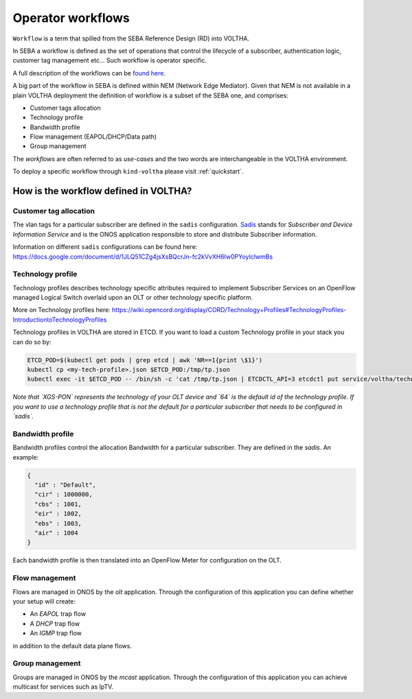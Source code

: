 .. _workflows:

Operator workflows
==================

``Workflow`` is a term that spilled from the SEBA Reference Design (RD) into VOLTHA.

In SEBA a workflow is defined as the set of operations that control the lifecycle
of a subscriber, authentication logic, customer tag management etc... Such workflow is operator specific.

A full description of the workflows can be `found here <https://drive.google.com/drive/folders/1MfxwoDSvAR_rgFHt6n9Sai7IuiJPrHxF>`_.

A big part of the workflow in SEBA is defined within NEM (Network Edge Mediator).
Given that NEM is not available in a plain VOLTHA deployment the definition
of workflow is a subset of the SEBA one, and comprises:

- Customer tags allocation
- Technology profile
- Bandwidth profile
- Flow management (EAPOL/DHCP/Data path)
- Group management

The `workflows` are often referred to as `use-cases` and the two words are interchangeable
in the VOLTHA environment.

To deploy a specific workflow through ``kind-voltha`` please visit :ref:`quickstart`.

How is the workflow defined in VOLTHA?
----------------------------------------

Customer tag allocation
***********************

The vlan tags for a particular subscriber are defined in the ``sadis`` configuration.
`Sadis <https://github.com/opencord/sadis>`_ stands for `Subscriber and Device Information Service`
and is the ONOS application responsible to store and distribute Subscriber information.

Information on different ``sadis`` configurations can be found here:
https://docs.google.com/document/d/1JLQ51CZg4jsXsBQcrJn-fc2kVvXH6lw0PYoyIclwmBs

Technology profile
******************

Technology profiles describes technology specific attributes required to implement
Subscriber Services on an OpenFlow managed Logical Switch overlaid upon an OLT
or other technology specific platform.

More on Technology profiles here:
https://wiki.opencord.org/display/CORD/Technology+Profiles#TechnologyProfiles-IntroductiontoTechnologyProfiles

Technology profiles in VOLTHA are stored in ETCD. If you want to load a custom
Technology profile in your stack you can do so by:

.. code:: bash

    ETCD_POD=$(kubectl get pods | grep etcd | awk 'NR==1{print \$1}')
    kubectl cp <my-tech-profile>.json $ETCD_POD:/tmp/tp.json
    kubectl exec -it $ETCD_POD -- /bin/sh -c 'cat /tmp/tp.json | ETCDCTL_API=3 etcdctl put service/voltha/technology_profiles/XGS-PON/64'

*Note that `XGS-PON` represents the technology of your OLT device and `64` is
the default id of the technology profile. If you want to use a technology profile
that is not the default for a particular subscriber that needs to be configured
in `sadis`.*

Bandwidth profile
*****************

Bandwidth profiles control the allocation Bandwidth for a particular subscriber.
They are defined in the `sadis`.
An example:

.. code-block:: json

    {
      "id" : "Default",
      "cir" : 1000000,
      "cbs" : 1001,
      "eir" : 1002,
      "ebs" : 1003,
      "air" : 1004
    }

Each bandwidth profile is then translated into an OpenFlow Meter for configuration on the OLT.

Flow management
***************

Flows are managed in ONOS by the `olt` application. Through the configuration of
this application you can define whether your setup will create:

- An `EAPOL` trap flow
- A `DHCP` trap flow
- An `IGMP` trap flow

in addition to the default data plane flows.

Group management
****************

Groups are managed in ONOS by the `mcast` application. Through the configuration of
this application you can achieve multicast for services such as IpTV.
